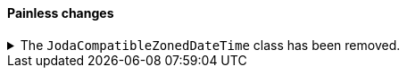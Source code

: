 [discrete]
[[breaking_80_painless_changes]]
==== Painless changes

//NOTE: The notable-breaking-changes tagged regions are re-used in the
//Installation and Upgrade Guide

//tag::notable-breaking-changes[]
.The `JodaCompatibleZonedDateTime` class has been removed.
[%collapsible]
====
*Details* +
As a transition from Joda datetime to Java datetime, scripting used
an intermediate class called `JodaCompatibleZonedDateTime`. This class
has been removed and is replaced by `ZonedDateTime`. Any use of casting
to a `JodaCompatibleZonedDateTime` or use of method calls only available
in `JodaCompatibleZonedDateTime` in a script will result in a compilation
error, and may not allow the upgraded node to start.

*Impact* +
Before upgrading, replace `getDayOfWeek` with `getDayOfWeekEnum().value` in any
scripts. Any use of `getDayOfWeek` expecting a return value of `int` will result
in a compilation error or runtime error and may not allow the upgraded node to
start.

The following `JodaCompatibleZonedDateTime` methods must be replaced using
`ZonedDateTime` methods prior to upgrade:

* `getMillis()` -> `toInstant().toEpochMilli()`
* `getCenturyOfEra()` -> `get(ChronoField.YEAR_OF_ERA) / 100`
* `getEra()` -> `get(ChronoField.ERA)`
* `getHourOfDay()` -> `getHour()`
* `getMillisOfDay()` -> `get(ChronoField.MILLI_OF_DAY)`
* `getMillisOfSecond()` -> `get(ChronoField.MILLI_OF_SECOND)`
* `getMinuteOfDay()` -> `get(ChronoField.MINUTE_OF_DAY)`
* `getMinuteOfHour()` -> `getMinute()`
* `getMonthOfYear()` -> `getMonthValue()`
* `getSecondOfDay()` -> `get(ChronoField.SECOND_OF_DAY)`
* `getSecondOfMinute()` -> `getSecond()`
* `getWeekOfWeekyear()` -> `get(DateFormatters.WEEK_FIELDS_ROOT.weekBasedYear())`
* `getYearOfCentury()` -> `get(ChronoField.YEAR_OF_ERA) % 100`
* `getYearOfEra()` -> `get(ChronoField.YEAR_OF_ERA)`
* `toString(String)` -> a DateTimeFormatter
* `toString(String, Locale)` -> a DateTimeFormatter
====
//end::notable-breaking-changes[]
